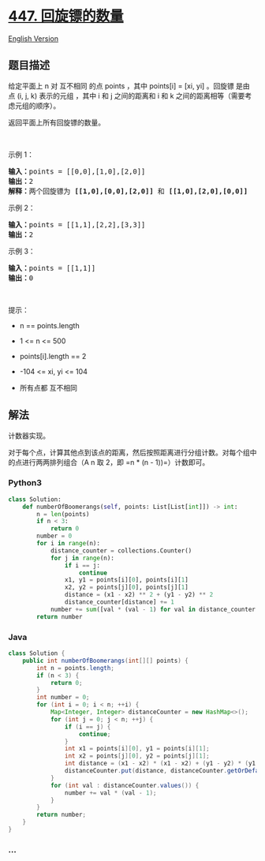 * [[https://leetcode-cn.com/problems/number-of-boomerangs][447.
回旋镖的数量]]
  :PROPERTIES:
  :CUSTOM_ID: 回旋镖的数量
  :END:
[[./solution/0400-0499/0447.Number of Boomerangs/README_EN.org][English
Version]]

** 题目描述
   :PROPERTIES:
   :CUSTOM_ID: 题目描述
   :END:

#+begin_html
  <!-- 这里写题目描述 -->
#+end_html

#+begin_html
  <p>
#+end_html

给定平面上 n 对 互不相同 的点 points ，其中 points[i] = [xi, yi]
。回旋镖 是由点 (i, j, k) 表示的元组
，其中 i 和 j 之间的距离和 i 和 k 之间的距离相等（需要考虑元组的顺序）。

#+begin_html
  </p>
#+end_html

#+begin_html
  <p>
#+end_html

返回平面上所有回旋镖的数量。

#+begin_html
  </p>
#+end_html

 

#+begin_html
  <p>
#+end_html

示例 1：

#+begin_html
  </p>
#+end_html

#+begin_html
  <pre>
  <strong>输入：</strong>points = [[0,0],[1,0],[2,0]]
  <strong>输出：</strong>2
  <strong>解释：</strong>两个回旋镖为 <strong>[[1,0],[0,0],[2,0]]</strong> 和 <strong>[[1,0],[2,0],[0,0]]</strong>
  </pre>
#+end_html

#+begin_html
  <p>
#+end_html

示例 2：

#+begin_html
  </p>
#+end_html

#+begin_html
  <pre>
  <strong>输入：</strong>points = [[1,1],[2,2],[3,3]]
  <strong>输出：</strong>2
  </pre>
#+end_html

#+begin_html
  <p>
#+end_html

示例 3：

#+begin_html
  </p>
#+end_html

#+begin_html
  <pre>
  <strong>输入：</strong>points = [[1,1]]
  <strong>输出：</strong>0
  </pre>
#+end_html

#+begin_html
  <p>
#+end_html

 

#+begin_html
  </p>
#+end_html

#+begin_html
  <p>
#+end_html

提示：

#+begin_html
  </p>
#+end_html

#+begin_html
  <ul>
#+end_html

#+begin_html
  <li>
#+end_html

n == points.length

#+begin_html
  </li>
#+end_html

#+begin_html
  <li>
#+end_html

1 <= n <= 500

#+begin_html
  </li>
#+end_html

#+begin_html
  <li>
#+end_html

points[i].length == 2

#+begin_html
  </li>
#+end_html

#+begin_html
  <li>
#+end_html

-104 <= xi, yi <= 104

#+begin_html
  </li>
#+end_html

#+begin_html
  <li>
#+end_html

所有点都 互不相同

#+begin_html
  </li>
#+end_html

#+begin_html
  </ul>
#+end_html

** 解法
   :PROPERTIES:
   :CUSTOM_ID: 解法
   :END:

#+begin_html
  <!-- 这里可写通用的实现逻辑 -->
#+end_html

计数器实现。

对于每个点，计算其他点到该点的距离，然后按照距离进行分组计数。对每个组中的点进行两两排列组合（A
n 取 2，即 =n * (n - 1))=）计数即可。

#+begin_html
  <!-- tabs:start -->
#+end_html

*** *Python3*
    :PROPERTIES:
    :CUSTOM_ID: python3
    :END:

#+begin_html
  <!-- 这里可写当前语言的特殊实现逻辑 -->
#+end_html

#+begin_src python
  class Solution:
      def numberOfBoomerangs(self, points: List[List[int]]) -> int:
          n = len(points)
          if n < 3:
              return 0
          number = 0
          for i in range(n):
              distance_counter = collections.Counter()
              for j in range(n):
                  if i == j:
                      continue
                  x1, y1 = points[i][0], points[i][1]
                  x2, y2 = points[j][0], points[j][1]
                  distance = (x1 - x2) ** 2 + (y1 - y2) ** 2
                  distance_counter[distance] += 1
              number += sum([val * (val - 1) for val in distance_counter.values()])
          return number
#+end_src

*** *Java*
    :PROPERTIES:
    :CUSTOM_ID: java
    :END:

#+begin_html
  <!-- 这里可写当前语言的特殊实现逻辑 -->
#+end_html

#+begin_src java
  class Solution {
      public int numberOfBoomerangs(int[][] points) {
          int n = points.length;
          if (n < 3) {
              return 0;
          }
          int number = 0;
          for (int i = 0; i < n; ++i) {
              Map<Integer, Integer> distanceCounter = new HashMap<>();
              for (int j = 0; j < n; ++j) {
                  if (i == j) {
                      continue;
                  }
                  int x1 = points[i][0], y1 = points[i][1];
                  int x2 = points[j][0], y2 = points[j][1];
                  int distance = (x1 - x2) * (x1 - x2) + (y1 - y2) * (y1 - y2);
                  distanceCounter.put(distance, distanceCounter.getOrDefault(distance, 0) + 1);
              }
              for (int val : distanceCounter.values()) {
                  number += val * (val - 1);
              }
          }
          return number;
      }
  }
#+end_src

*** *...*
    :PROPERTIES:
    :CUSTOM_ID: section
    :END:
#+begin_example
#+end_example

#+begin_html
  <!-- tabs:end -->
#+end_html
